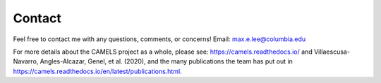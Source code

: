 Contact
=====
Feel free to contact me with any questions, comments, or concerns! 
Email: max.e.lee@columbia.edu

For more details about the CAMELS project as a whole, please see: https://camels.readthedocs.io/ and Villaescusa-Navarro, Angles-Alcazar, Genel, et al. (2020), and the many publications the team has put out in https://camels.readthedocs.io/en/latest/publications.html.


